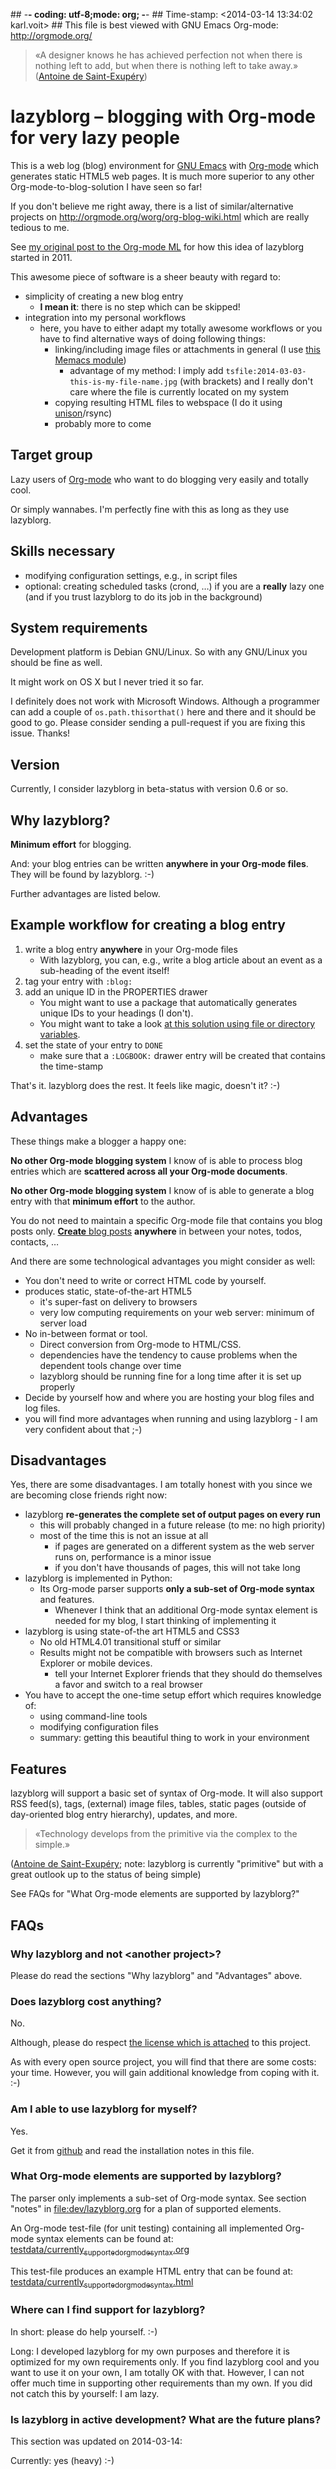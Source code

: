 ## -*- coding: utf-8;mode: org;  -*-
## Time-stamp: <2014-03-14 13:34:02 karl.voit>
## This file is best viewed with GNU Emacs Org-mode: http://orgmode.org/

#+BEGIN_QUOTE
«A designer knows he has achieved perfection not when there is nothing
left to add, but when there is nothing left to take away.» ([[https://en.wikipedia.org/wiki/Antoine_de_Saint-Exup%25C3%25A9ry][Antoine de
Saint-Exupéry]])
#+END_QUOTE


* lazyblorg -- blogging with Org-mode for very lazy people

This is a web log (blog) environment for [[http://en.wikipedia.org/wiki/Emacs][GNU Emacs]] with [[http://orgmode.org/][Org-mode]]
which generates static HTML5 web pages. It is much more superior to
any other Org-mode-to-blog-solution I have seen so far!

If you don't believe me right away, there is a list of
similar/alternative projects on
http://orgmode.org/worg/org-blog-wiki.html which are really tedious to
me.

See [[http://article.gmane.org/gmane.emacs.orgmode/49747/][my original post to the Org-mode ML]] for how this idea of lazyblorg
started in 2011.

This awesome piece of software is a sheer beauty with regard to:
- simplicity of creating a new blog entry
  - *I mean it*: there is no step which can be skipped!
- integration into my personal workflows
  - here, you have to either adapt my totally awesome workflows or you
    have to find alternative ways of doing following things:
    - linking/including image files or attachments in general (I use [[https://github.com/novoid/Memacs/blob/master/docs/memacs_filenametimestamps.org][this Memacs module]])
      - advantage of my method: I imply add
        ~tsfile:2014-03-03-this-is-my-file-name.jpg~ (with brackets)
        and I really don't care where the file is currently located on
        my system
    - copying resulting HTML files to webspace (I do it using [[http://www.cis.upenn.edu/~bcpierce/unison/][unison]]/rsync)
    - probably more to come

** Target group

Lazy users of [[http://orgmode.org/][Org-mode]] who want to do blogging very easily and totally
cool.

Or simply wannabes. I'm perfectly fine with this as long as they use
lazyblorg.

** Skills necessary

- modifying configuration settings, e.g., in script files
- optional: creating scheduled tasks (crond, ...) if you are a
  *really* lazy one (and if you trust lazyblorg to do its job in the
  background)

** System requirements
:PROPERTIES:
:CREATED:  [2014-03-14 Fr 13:24]
:END:

Development platform is Debian GNU/Linux. So with any GNU/Linux you
should be fine as well.

It might work on OS X but I never tried it so far.

I definitely does not work with Microsoft Windows. Although a
programmer can add a couple of ~os.path.thisorthat()~ here and there
and it should be good to go. Please consider sending a pull-request if
you are fixing this issue. Thanks!

** Version
:PROPERTIES:
:CREATED:  [2014-03-14 Fr 13:28]
:END:

Currently, I consider lazyblorg in beta-status with version 0.6 or so.

** Why lazyblorg?

*Minimum effort* for blogging.

And: your blog entries can be written *anywhere in your Org-mode
files*. They will be found by lazyblorg. :-)

Further advantages are listed below.

** Example workflow for creating a blog entry

1. write a blog entry *anywhere* in your Org-mode files
   - With lazyblorg, you can, e.g., write a blog article about an
     event as a sub-heading of the event itself!
2. tag your entry with ~:blog:~
3. add an unique ID in the PROPERTIES drawer
   - You might want to use a package that automatically generates
     unique IDs to your headings (I don't).
   - You might want to take a look [[http://article.gmane.org/gmane.emacs.orgmode/16199][at this solution using file or
     directory variables]].
4. set the state of your entry to ~DONE~
   - make sure that a ~:LOGBOOK:~ drawer entry will be created that
     contains the time-stamp

That's it. lazyblorg does the rest. It feels like magic, doesn't it? :-)

** Advantages

These things make a blogger a happy one:

*No other Org-mode blogging system* I know of is able to process blog
entries which are *scattered across all your Org-mode documents*.

*No other Org-mode blogging system* I know of is able to generate a
blog entry with that *minimum effort* to the author.

You do not need to maintain a specific Org-mode file that contains you
blog posts only. [[http://www.tbray.org/ongoing/When/201x/2011/03/07/BNotes][*Create* blog posts]] *anywhere* in between your notes,
todos, contacts, ...


And there are some technological advantages you might consider as well:

- You don't need to write or correct HTML code by yourself.
- produces static, state-of-the-art HTML5
  - it's super-fast on delivery to browsers
  - very low computing requirements on your web server: minimum of server load
- No in-between format or tool.
  - Direct conversion from Org-mode to HTML/CSS.
  - dependencies have the tendency to cause problems when the
    dependent tools change over time
  - lazyblorg should be running fine for a long time after it is set
    up properly
- Decide by yourself how and where you are hosting your blog files
  and log files.
- you will find more advantages when running and using lazyblorg - I
  am very confident about that ;-)

** Disadvantages

Yes, there are some disadvantages. I am totally honest with you since we
are becoming close friends right now:

- lazyblorg *re-generates the complete set of output pages on every run*
  - this will probably changed in a future release (to me: no high priority)
  - most of the time this is not an issue at all
    - if pages are generated on a different system as the web server
      runs on, performance is a minor issue
    - if you don't have thousands of pages, this will not take long

- lazyblorg is implemented in Python:
  - Its Org-mode parser supports *only a sub-set of Org-mode syntax*
    and features.
    - Whenever I think that an additional Org-mode syntax element is
      needed for my blog, I start thinking of implementing it

- lazyblorg is using state-of-the art HTML5 and CSS3
  - No old HTML4.01 transitional stuff or similar
  - Results might not be compatible with browsers such as Internet
    Explorer or mobile devices.
    - tell your Internet Explorer friends that they should do
      themselves a favor and switch to a real browser

- You have to accept the one-time setup effort which requires
  knowledge of:
  - using command-line tools
  - modifying configuration files
  - summary: getting this beautiful thing to work in your environment

** Features

lazyblorg will support a basic set of syntax of Org-mode. It will also
support RSS feed(s), tags, (external) image files, tables, static
pages (outside of day-oriented blog entry hierarchy), updates, and
more.

#+BEGIN_QUOTE
«Technology develops from the primitive via the complex to the
simple.» 
#+END_QUOTE
([[https://en.wikipedia.org/wiki/Antoine_de_Saint-Exup%25C3%25A9ry][Antoine de Saint-Exupéry]]; note: lazyblorg is currently "primitive"
but with a great outlook up to the status of being simple)

See FAQs for "What Org-mode elements are supported by lazyblorg?"

** FAQs

*** Why lazyblorg and not <another project>?

Please do read the sections "Why lazyblorg" and "Advantages" above.

*** Does lazyblorg cost anything?

No.

Although, please do respect [[file:license.txt][the license which is attached]] to this project.

As with every open source project, you will find that there are some
costs: your time. However, you will gain additional knowledge from
coping with it. :-)

*** Am I able to use lazyblorg for myself?

Yes.

Get it from [[https://github.com/novoid/lazyblorg][github]] and read the installation notes in this file.

*** What Org-mode elements are supported by lazyblorg?

The parser only implements a sub-set of Org-mode syntax. See section
"notes" in [[file:dev/lazyblorg.org]] for a plan of supported elements.

An Org-mode test-file (for unit testing) containing all implemented
Org-mode syntax elements can be found at:
[[https://github.com/novoid/lazyblorg/blob/master/testdata/currently_supported_orgmode_syntax.org][testdata/currently_supported_orgmode_syntax.org]]

This test-file produces an example HTML entry that can be found at: 
[[https://github.com/novoid/lazyblorg/blob/master/testdata/currently_supported_orgmode_syntax.html][testdata/currently_supported_orgmode_syntax.html]]

*** Where can I find support for lazyblorg?

In short: please do help yourself. :-)

Long: I developed lazyblorg for my own purposes and therefore it is
optimized for my own requirements only. If you find lazyblorg cool and
you want to use it on your own, I am totally OK with that. However, I
can not offer much time in supporting other requirements than my
own. If you did not catch this by yourself: I am lazy.

*** Is lazyblorg in active development? What are the future plans?

This section was updated on 2014-03-14:

Currently: yes (heavy) :-)

My general plan: 
- Add features to lazyblorg as long as I feel the urge to.
- Be open to enhancements done by others on github.
- If lazyblorg reaches a state, where I do not need anything
  additional, let's keep it that way: development stopped because it
  reached sufficient perfection :-)

See also [[https://github.com/novoid/lazyblorg/blob/master/dev/lazyblorg.org][dev/lazyblorg.org]] for the issue tracking with all kind
of information about the development (open issues, plans,
documentation, ...).

Already accomplished:
- develop lazyblorg to be able to replace my current web page and its blog.

Next:
- RSS
- tag-pages
- Auto-tags
- overview pages (monthly, yearly)
- internal refactoring (object containing all constants, ...)
- lists
- include image files

*** Is there any documentation about the internals of lazyblorg?

Yes, please do read [[https://github.com/novoid/lazyblorg/blob/master/dev/lazyblorg.org][dev/lazyblorg.org]] (especially section "notes").

*** Lazyblorg uses what technology?

- input files: Org-mode files of version 8.x
  - my personal Org-mode is from the [[http://orgmode.org/][Org-mode git repository]]; so I
    tend to stay up-to-date to get newest features and fixes
- processing: Python 2.x
  - some dependencies on libraries, nothing fancy
  - I started with Python 2.x and never got the tension to test Python
    3.x so far
- output files: static HTML5, CSS3
*** Isn't this quite slow?

As with 2014-03-09, the parser and htmlizer is performing pretty well
in my opinion. When I re-generate [[http://karl-voit.at][my whole blog]], I currently get this
summary output:

#+BEGIN_VERSE
Parsed 27 Org-mode files with 274209 lines (in 4.60 seconds)
Generated 30 articles: 1 persistent, 28 temporal, 0 tag, 1 entry page (in 0.13 seconds)
#+END_VERSE

*** Can I use the Org-mode parser (in Python) for other purposes as well? 

Yes, please do read [[https://github.com/novoid/lazyblorg/blob/master/dev/lazyblorg.org][dev/lazyblorg.org]] and [[https://github.com/novoid/lazyblorg/blob/master/lib/orgparser.py][lib/orgparser.py]].

Although, you have to modify it a bit since I filter out headings that
meet the criteria of being a blog article. You also have to know that
I did not write a clean parser (separate lexical and syntactic
analysis) for Org-mode. I used the naive line-by-line method in order
to get the sub-set Org-mode syntax done quickly. There certainly is a
downside of this method in terms of capability and probably also
maintainability.

Please also note that this parser only implements a sub-set of
Org-mode syntax (see section "notes" in [[https://github.com/novoid/lazyblorg/blob/master/dev/lazyblorg.org][dev/lazyblorg.org]]).

*** I do have a question but it is not listed here. Where to ask?

Just drop me a line: lazyblorg <at-sign> Karl <minus-sign> Voit <dot> at

* Installing and Starting with lazyblorg

Currently, lazyblorg is in *beta status*. It's not finished
yet. However, I am using it for [[http://Karl-Voit.at][my own blog]] and therefore it gets more
and more ready to use as I add new features.

What's working so far:
- parsing a very basic sub-set of Org-mode
- parsing the HTML templates
- generating HTML5 pages with a sub-set of the sub-set of the Org-mode
  syntax elements

Non-working things are either mentioned in [[https://github.com/novoid/lazyblorg/blob/master/dev/lazyblorg.org][dev/lazyblorg.org]] or marked
with "FIXXME" in the source code files.

** How to Start

1. Get the source
   - ~git clone https://github.com/novoid/lazyblorg.git~ or
     [[https://github.com/novoid/lazyblorg/archive/master.zip][download current version as ZIP file]]

2. do a technological test-drive
   - start: ~lazyblorg/example_invocation.sh~
   - this should work with GNU/Linux (and most probably OS X)
   - if not, there is something wrong with the set-up; maybe missing
     external libraries, wrong paths, ...

3. study, understand, and adopt the content of [[https://github.com/novoid/lazyblorg/blob/master/example_invocation.sh][example_invocation.sh]]
   - with this, you are able to modify command line parameters to meet
     your requirements
   - if unsure, ask for help using ~lazyblorg.py --help~

4. get yourself an overview on *what defines a lazyblorg blog post* and
   write your own blog posts
   1. A (direct) tag has to be ~blog~
      - Sorry, no tag inheritance (yet)
   2. You have to add an ~:ID:~ property
   3. The entry has to be marked with ~DONE~
   4. A ~:LOGBOOK:~ entry has to be found with the time-stamp of
      setting the entry to ~DONE~
      - in [[https://github.com/novoid/dot-emacs][my set-up]], this is created automatically
   5. Do not use Org-mode elements that lazyblorg does not understand
      - you should not get a disaster if you are using new
        elements. Only the result might be disappointing.

5. OPTIONAL: write your own CSS file
   - you can [[http://Karl-Voit.at/public_voit.css][take a look on mine]] if you do not care that I am not
     really into Web design :-)
   - please replace hard-coded URL to CSS file in
     [[https://github.com/novoid/lazyblorg/blob/master/templates/blog-format.org][lazyblorg/templates/blog-format.org]] and link it to your CSS file

6. OPTIONAL: adopt the blog template
   - default template is defined in
     [[https://github.com/novoid/lazyblorg/blob/master/templates/blog-format.org][lazyblorg/templates/blog-format.org]]

7. publish your pages on a web space of your choice
   - publishing can be done in various ways. This is how I do it using
     ~lazyblorg/make_and_publish_public_voit.sh~ which is an
     adopted version of ~lazyblorg/example_invocation.sh~:
     1. executing ~testall.sh~
        - this is for checking whether or not recent code changes did
          something harmful to my (unfortunately very limited) set of
          unit tests
     2. executing ~lazyblorg~ with my more or less fixed set of
        command line parameters
     3. executing ~rsync -av testdata/2del/blog/* $HOME/public_html/~
        - it synchronizes the newly generated blog data to the local
          copy of my web space data
        - this separation makes sense to me because with this, I am
          able to do test drives without overwriting my (local copy of
          my) blog
     4. executing [[http://www.cis.upenn.edu/~bcpierce/unison/][unison]]
        - in order to transfer my local copy of my web space data to
          my public web space
   - This method has the advantage, that generating (executing
     ~lazyblorg~) and publishing (executing ~unison~) are separate
     steps. This way, I can locally re-generate the blog (for testing
     purposes) as often I want to. However, as long as I do not sync
     it to my web space, I keep the meta-data (which is in the local
     web space copy) of the published version (and not the meta-data
     of the previous test-run).

8. have fun with a pretty neat method to generate your blog pages

Because we are already close friends now, I tell you a *hidden
feature* of lazyblorg nobody knows yet: whenever you see a π-symbol in
the upper right corner of a blog entry on [[http://qr.cx/7wKz][my blog]]: this is a link to
the original Org-mode source of that page. This way, you can compare
Org-mode-source and HTML-result right away. Isn't that cool? :-)

** Five categories of page type
:PROPERTIES:
:CREATED:  [2014-03-04 Di 08:52]
:END:

There are five different types of pages in lazyblorg. Most of the
time, you are going to produce temporal pages. However, it is
important to understand the other ones as well.

In order to process a blog-heading to its HTML5 representation, its
Org-mode file has to be included in the ~--orgfiles~ command line
argument of ~lazyblorg.py~. Do not forget to include the archive files
as well.

1. *temporal*
2. *persistent*
3. *tags*
4. *entry page*
5. *templates*

*** temporal

These pages are associated with a certain (first) publishing date. The
date of the most recent update is derived from the most recent
time-stamp when you are marking the heading as DONE

URLs end up like ~http://example.com/2014/03/30/this-is-the-ID/~ where
"this-is-the-ID" is derived from the ID-property. The date is taken
from the oldest time-stamp when the heading was marked as DONE. If the
ID starts with an ISO date, this date gets truncated:
"2014-03-30-this-is-the-ID" gets "this-is-the-ID"
- reason: you can use general terms like "sports" without
  worrying that another heading has "sports" as ID as well
  ("2014-03-30-sports" is pretty unique in contrast to "sports").
- hey, isn't this nice or what?

- criteria (as already mentioned above)
  1. ID set
  2. tag: ~blog~
  3. status is DONE

*** persistent

Pages that will be constantly updated to stay up-to-date are
realized as persistent pages.

This type is very handy for, e.g., about-pages, [[http://en.wikipedia.org/wiki/Colophon_%2528publishing%2529][colophon]],
constantly updated tutorials/howtos, and so forth.

URLs are like ~http://example.com/this-is-the-ID/~:
- if it starts with an ISO date: same truncation as with the
  temporal IDs

- criteria
  1. ID set
  2. tag: ~blog~
  3. tag: ~lb_persistent~
  4. status is DONE

*** tags

NOT IMPLEMENTED YET!

Tag pages are a specialty of lazyblorg. Unlike other systems,
lazyblorg embraces tags as very important classification
meta-data. When I am using a tag, I associate a specific context
with it. This specific context is highly subjective unless I
explain it to you. Tag pages are my explanation, what I do mean
by using a certain tag. In the future, tags of temporal pages are
automatically linked to (existing) tag pages describing each tag.

Hence: tag pages are like persistent pages which describe a
certain tag.

URLs are like ~http://example.com/tags/this-is-the-ID/~
- if it starts with an ISO date: same truncation as with the
  temporal IDs

- criteria
  1. ID set
  2. tag: ~blog~
  3. tag: ~lb_tags~
  4. status is DONE

*** entry page

The main or entry page is handled in a special way. It is a
persistent page whose content is generated using HTML snippets
from the templates and enriched with links to the most recent
updated pages. So far, there is not much Org-mode on the entry
page. It is more or less a dash-board and a jumping page.

The URL is like ~http://example.com/~

*** templates

There must be exactly one heading which meets the criteria of a
templates heading (see below). Within this heading, separate HTML
blocks define the HTML snippets that are used by lazyblorg to
generate the HTML pages. Please take a look at
lazyblorg/templates/blog-format.org]] to get an impression how this
works.

You might want to start with my blog-format template and adopt it to
your needs.

- criteria
  1. ID set
  2. tag: ~blog~
  3. tag: ~lb_templates~
  4. status is DONE
  5. contains all necessary HTML blocks with pre-defined names

** BONUS: Preview Blog Article
:PROPERTIES:
:CREATED:  [2014-02-25 Tue 17:27]
:END:

It is tedious to re-generate the whole blog and even upload it to your
web-space just to check the HTML version of the article you are
currently writing.

Yeah, this also sucks at my side.

Good news everybody: There is a simple method to preview the article
under the cursor. The script [[https://github.com/novoid/lazyblorg/blob/master/preview_blogentry.sh][preview_blogentry.sh]] contains an ELISP
function that extracts the current blog article (all lazyblorg criteria
has to be fulfilled: ID, ~blog~ tag, status ~DONE~), stores it into a
temporary file, and invokes lazyblorg via ~preview_blogentry.sh~ with
this temporary file and the Org-mode file containing the format
definitions.

If this worked out, your browser shows you all generated blog
articles.

Please *do adopt the mentioned scripts* to you specific requirements -
the ones from the repository are for my personal set-up which is
unlikely to fit yours (directory paths mostly).

Bang! Another damn cool feature of lazyblorg. This is going better and
better. :-)

* Contribute!

I am looking for your ideas:

If you want to contribute to this cool project, please fork and
contribute!

Issues, bugs, user-stories, ... are maintained in [[https://github.com/novoid/lazyblorg/blob/master/dev/lazyblorg.org][dev/lazyblorg.org]]

I am using [[http://www.python.org/dev/peps/pep-0008/][Python PEP8]] and some ideas from [[http://en.wikipedia.org/wiki/Test-driven_development][Test Driven Development
(TDD)]].


* Local Variables                                                  :noexport:
# Local Variables:
# mode: auto-fill
# mode: flyspell
# eval: (ispell-change-dictionary "en_US")
# End:
